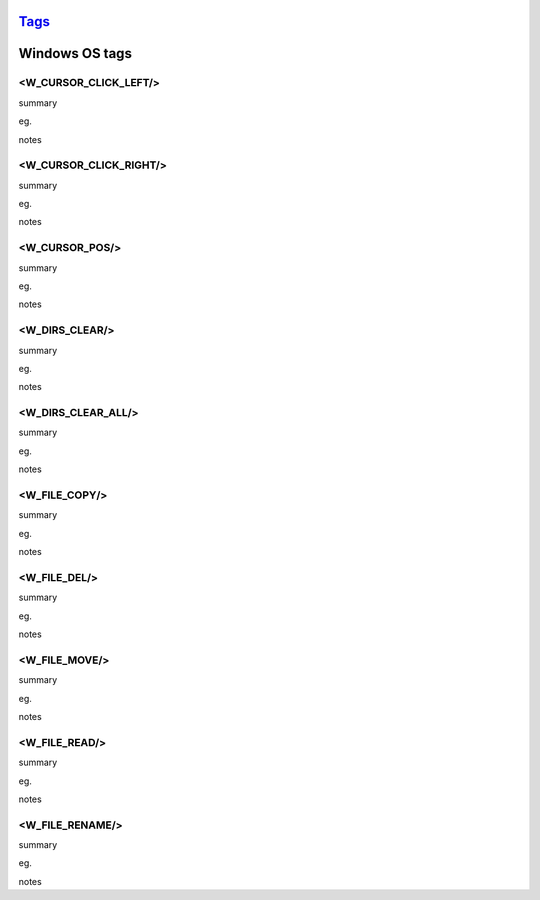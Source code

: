 `Tags <./tags.html>`_
==========================

Windows OS tags
==========================

<W_CURSOR_CLICK_LEFT/>
#######################
summary
 
eg.
::
 
notes
 

<W_CURSOR_CLICK_RIGHT/>
#######################
summary
 
eg.
::
 
notes
 

<W_CURSOR_POS/>
#######################
summary
 
eg.
::
 
notes
 

<W_DIRS_CLEAR/>
#######################
summary
 
eg.
::
 
notes
 

<W_DIRS_CLEAR_ALL/>
#######################
summary
 
eg.
::
 
notes
 

<W_FILE_COPY/>
#######################
summary
 
eg.
::
 
notes
 

<W_FILE_DEL/>
#######################
summary
 
eg.
::
 
notes
 

<W_FILE_MOVE/>
#######################
summary
 
eg.
::
 
notes
 

<W_FILE_READ/>
#######################
summary
 
eg.
::
 
notes
 

<W_FILE_RENAME/>
#######################
summary
 
eg.
::
 
notes
 

